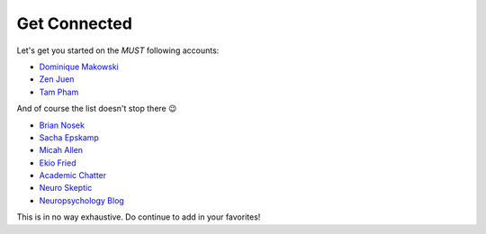 Get Connected
--------------
Let's get you started on the *MUST* following accounts:

- `Dominique Makowski <https://twitter.com/Dom_Makowski>`_
- `Zen Juen <https://twitter.com/ZenJuen>`_
- `Tam Pham <https://twitter.com/tampham94>`_

And of course the list doesn't stop there 😉

- `Brian Nosek <https://twitter.com/BrianNosek>`_
- `Sacha Epskamp <https://twitter.com/SachaEpskamp>`_
- `Micah Allen <https://twitter.com/micahgallen>`_
- `Ekio Fried <https://twitter.com/EikoFried>`_
- `Academic Chatter <https://twitter.com/AcademicChatter>`_
- `Neuro Skeptic <https://twitter.com/Neuro_Skeptic>`_
- `Neuropsychology Blog <https://twitter.com/neuropsychblog>`_

This is in no way exhaustive. Do continue to add in your favorites! 
